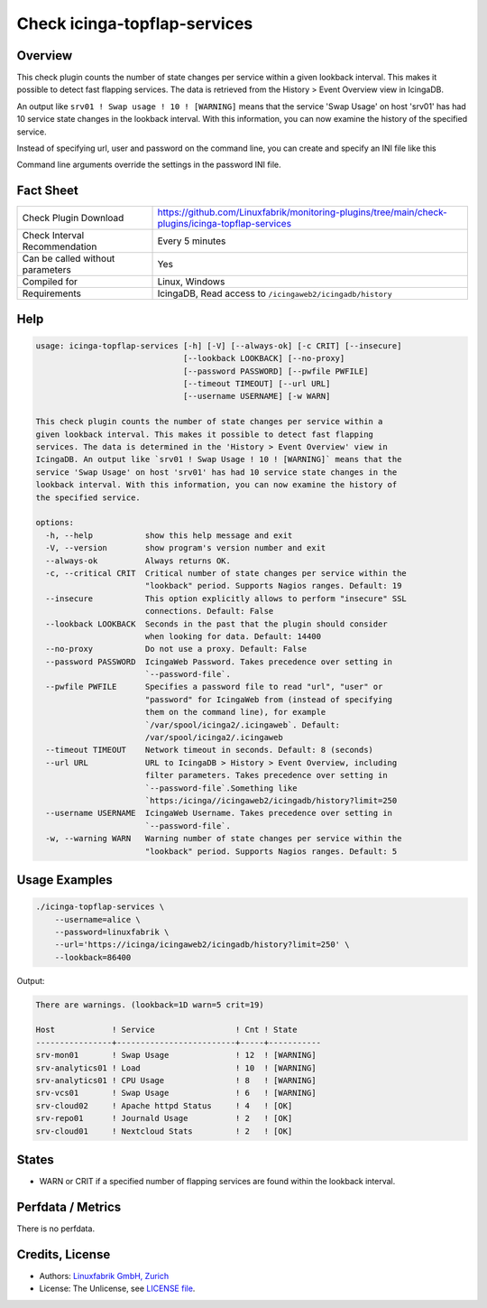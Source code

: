 Check icinga-topflap-services
=============================

Overview
--------

This check plugin counts the number of state changes per service within a given lookback interval. This makes it possible to detect fast flapping services. The data is retrieved from the History > Event Overview view in IcingaDB.

An output like ``srv01 ! Swap usage ! 10 ! [WARNING]`` means that the service 'Swap Usage' on host 'srv01' has had 10 service state changes in the lookback interval. With this information, you can now examine the history of the specified service.

Instead of specifying url, user and password on the command line, you can create and specify an INI file like this

.. code block:: text

    [icingaweb2]
    url = http://localhost/icingaweb2/icingadb/history?limit=250
    username = alice
    password = linuxfabrik

Command line arguments override the settings in the password INI file.


Fact Sheet
----------

.. csv-table::
    :widths: 30, 70

    "Check Plugin Download",                "https://github.com/Linuxfabrik/monitoring-plugins/tree/main/check-plugins/icinga-topflap-services"
    "Check Interval Recommendation",        "Every 5 minutes"
    "Can be called without parameters",     "Yes"
    "Compiled for",                         "Linux, Windows"
    "Requirements",                         "IcingaDB, Read access to ``/icingaweb2/icingadb/history``"


Help
----

.. code-block:: text

    usage: icinga-topflap-services [-h] [-V] [--always-ok] [-c CRIT] [--insecure]
                                   [--lookback LOOKBACK] [--no-proxy]
                                   [--password PASSWORD] [--pwfile PWFILE]
                                   [--timeout TIMEOUT] [--url URL]
                                   [--username USERNAME] [-w WARN]

    This check plugin counts the number of state changes per service within a
    given lookback interval. This makes it possible to detect fast flapping
    services. The data is determined in the 'History > Event Overview' view in
    IcingaDB. An output like `srv01 ! Swap Usage ! 10 ! [WARNING]` means that the
    service 'Swap Usage' on host 'srv01' has had 10 service state changes in the
    lookback interval. With this information, you can now examine the history of
    the specified service.

    options:
      -h, --help           show this help message and exit
      -V, --version        show program's version number and exit
      --always-ok          Always returns OK.
      -c, --critical CRIT  Critical number of state changes per service within the
                           "lookback" period. Supports Nagios ranges. Default: 19
      --insecure           This option explicitly allows to perform "insecure" SSL
                           connections. Default: False
      --lookback LOOKBACK  Seconds in the past that the plugin should consider
                           when looking for data. Default: 14400
      --no-proxy           Do not use a proxy. Default: False
      --password PASSWORD  IcingaWeb Password. Takes precedence over setting in
                           `--password-file`.
      --pwfile PWFILE      Specifies a password file to read "url", "user" or
                           "password" for IcingaWeb from (instead of specifying
                           them on the command line), for example
                           `/var/spool/icinga2/.icingaweb`. Default:
                           /var/spool/icinga2/.icingaweb
      --timeout TIMEOUT    Network timeout in seconds. Default: 8 (seconds)
      --url URL            URL to IcingaDB > History > Event Overview, including
                           filter parameters. Takes precedence over setting in
                           `--password-file`.Something like
                           `https:/icinga//icingaweb2/icingadb/history?limit=250
      --username USERNAME  IcingaWeb Username. Takes precedence over setting in
                           `--password-file`.
      -w, --warning WARN   Warning number of state changes per service within the
                           "lookback" period. Supports Nagios ranges. Default: 5


Usage Examples
--------------

.. code-block:: bash

    ./icinga-topflap-services \
        --username=alice \
        --password=linuxfabrik \
        --url='https://icinga/icingaweb2/icingadb/history?limit=250' \
        --lookback=86400

Output:

.. code-block:: text

    There are warnings. (lookback=1D warn=5 crit=19)

    Host            ! Service                 ! Cnt ! State     
    ----------------+-------------------------+-----+-----------
    srv-mon01       ! Swap Usage              ! 12  ! [WARNING] 
    srv-analytics01 ! Load                    ! 10  ! [WARNING] 
    srv-analytics01 ! CPU Usage               ! 8   ! [WARNING] 
    srv-vcs01       ! Swap Usage              ! 6   ! [WARNING] 
    srv-cloud02     ! Apache httpd Status     ! 4   ! [OK]      
    srv-repo01      ! Journald Usage          ! 2   ! [OK]      
    srv-cloud01     ! Nextcloud Stats         ! 2   ! [OK]      


States
------

* WARN or CRIT if a specified number of flapping services are found within the lookback interval.


Perfdata / Metrics
------------------

There is no perfdata.


Credits, License
----------------

* Authors: `Linuxfabrik GmbH, Zurich <https://www.linuxfabrik.ch>`_
* License: The Unlicense, see `LICENSE file <https://unlicense.org/>`_.
